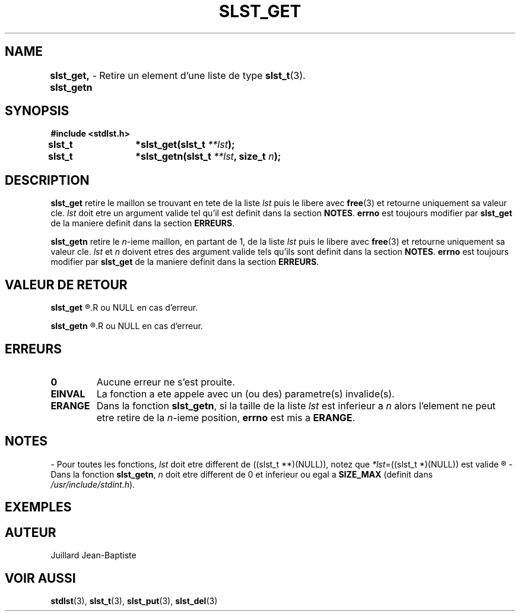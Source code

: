 .\"
.\" Manpage of slst_del, slst_deln, slst_delp, slst_delk function
.\" for Undefined-C library
.\"
.\" Created: 15/01/17 by Juillard Jean-Baptiste
.\" Updated: 31/01/17 by Juillard Jean-Baptiste
.\"
.\" This file is a part free software; you can redistribute it and/or
.\" modify it under the terms of the GNU General Public License as
.\" published by the Free Software Foundation; either version 3, or
.\" (at your option) any later version.
.\"
.\" There is distributed in the hope that it will be useful,
.\" but WITHOUT ANY WARRANTY; without even the implied warranty of
.\" MERCHANTABILITY or FITNESS FOR A PARTICULAR PURPOSE.  See the GNU
.\" General Public License for more details.
.\"
.\" You should have received a copy of the GNU General Public License
.\" along with this program; see the file LICENSE.  If not, write to
.\" the Free Software Foundation, Inc., 51 Franklin Street, Fifth
.\" Floor, Boston, MA 02110-1301, USA.
.\"

.TH SLST_GET 3 "15/01/17" "Version 0.0" "Manuel du programmeur Undefined-C"

.SH NAME
.B slst_get, slst_getn
.RB "\t- Retire un element d'une liste de type " slst_t (3).

.SH SYNOPSIS
.B #include <stdlst.h>

.BI "slst_t	*slst_get(slst_t " **lst );
.br
.BI "slst_t	*slst_getn(slst_t " **lst ", size_t " n );

.SH DESCRIPTION
.B slst_get
.RI "retire le maillon se trouvant en tete de la liste " lst " puis le libere"
.RB "avec " free "(3) et retourne uniquement sa valeur cle."
.IR lst " doit etre un argument valide tel qu'il est definit dans la section"
.BR NOTES .
.BR errno " est toujours modifier par " slst_get " de la maniere definit dans"
.RB "la section " ERREURS .

.B slst_getn
.RI "retire le " n "-ieme maillon, en partant de 1, de la liste " lst
.RB "puis le libere avec " free "(3) et retourne uniquement sa valeur cle."
.IR lst " et " n " doivent etres des argument valide tels qu'ils sont definit"
.RB "dans la section " NOTES .
.BR errno " est toujours modifier par " slst_get " de la maniere definit dans"
.RB "la section " ERREURS .

.SH VALEUR DE RETOUR
.B slst_get
.R retourne un pointeur sur la valeur cle du maillon qui vient d'etre retire
.R ou NULL en cas d'erreur.

.B slst_getn
.R retourne un pointeur sur la valeur cle du maillon qui vient d'etre retire
.R ou NULL en cas d'erreur.

.SH ERREURS
.TP
.B 0
.RB "Aucune erreur ne s'est prouite."
.TP
.B EINVAL
.RB "La fonction a ete appele avec un (ou des) parametre(s) invalide(s)."
.TP
.B ERANGE
.RB "Dans la fonction " slst_getn ", si la taille de la liste"
.IR lst " est inferieur a " n " alors l'element ne peut etre retire de la"
.IR n "-ieme position,"
.BR errno " est mis a " ERANGE .

.SH NOTES
.RI "- Pour toutes les fonctions, " lst " doit etre different de"
.RI "((slst_t **)(NULL)), notez que " *lst "=((slst_t *)(NULL)) est valide"
.R et designe une liste vide.

.RB "- Dans la fonction " slst_getn ,
.IR n " doit etre different de 0"
.RB "et inferieur ou egal a " SIZE_MAX
.RI "(definit dans " /usr/include/stdint.h ).

.SH EXEMPLES

.SH AUTEUR
Juillard Jean-Baptiste

.SH VOIR AUSSI
.BR stdlst "(3), " slst_t "(3), " slst_put "(3), " slst_del (3)

